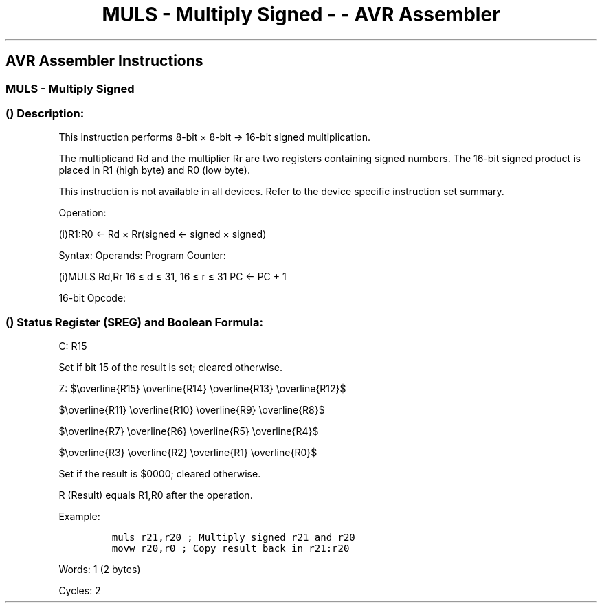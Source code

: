 .\"t
.\" Automatically generated by Pandoc 1.16.0.2
.\"
.TH "MULS \- Multiply Signed \- \- AVR Assembler" "" "" "" ""
.hy
.SH AVR Assembler Instructions
.SS MULS \- Multiply Signed
.SS  () Description:
.PP
This instruction performs 8\-bit × 8\-bit → 16\-bit signed
multiplication.
.PP
.TS
tab(@);
l l l l l l.
T{
.PP
Rd
T}@T{
T}@T{
.PP
Rr
T}@T{
T}@T{
.PP
R1
T}@T{
.PP
R0
T}
_
T{
.PP
Multiplicand
T}@T{
.PP
×
T}@T{
.PP
Multiplier
T}@T{
.PP
→
T}@T{
.PP
Product High
T}@T{
.PP
Product Low
T}
T{
.PP
8
T}@T{
T}@T{
.PP
8
T}@T{
T}@T{
.PP
16
T}@T{
T}
.TE
.PP
The multiplicand Rd and the multiplier Rr are two registers containing
signed numbers.
The 16\-bit signed product is placed in R1 (high byte) and R0 (low
byte).
.PP
This instruction is not available in all devices.
Refer to the device specific instruction set summary.
.PP
Operation:
.PP
(i)R1:R0 ← Rd × Rr(signed ← signed × signed)
.PP
Syntax: Operands: Program Counter:
.PP
(i)MULS Rd,Rr 16 ≤ d ≤ 31, 16 ≤ r ≤ 31 PC ← PC + 1
.PP
16\-bit Opcode:
.PP
.TS
tab(@);
l l l l.
T{
.PP
0000
T}@T{
.PP
0010
T}@T{
.PP
dddd
T}@T{
.PP
rrrr
T}
.TE
.SS  () Status Register (SREG) and Boolean Formula:
.PP
.TS
tab(@);
l l l l l l l l.
T{
.PP
I
T}@T{
.PP
T
T}@T{
.PP
H
T}@T{
.PP
S
T}@T{
.PP
V
T}@T{
.PP
N
T}@T{
.PP
Z
T}@T{
.PP
C
T}
_
T{
.PP
\-
T}@T{
.PP
\-
T}@T{
.PP
\-
T}@T{
.PP
\-
T}@T{
.PP
\-
T}@T{
.PP
\-
T}@T{
.PP
⇔
T}@T{
.PP
⇔
T}
.TE
.PP
C: R15
.PP
Set if bit 15 of the result is set; cleared otherwise.
.PP
Z:
$\\overline{R15} \\overline{R14} \\overline{R13} \\overline{R12}$
.PP
$\\overline{R11} \\overline{R10} \\overline{R9} \\overline{R8}$
.PP
$\\overline{R7} \\overline{R6} \\overline{R5} \\overline{R4}$
.PP
$\\overline{R3} \\overline{R2} \\overline{R1} \\overline{R0}$
.PP
.PP
Set if the result is $0000; cleared otherwise.
.PP
R (Result) equals R1,R0 after the operation.
.PP
Example:
.IP
.nf
\f[C]
muls\ r21,r20\ ;\ Multiply\ signed\ r21\ and\ r20
movw\ r20,r0\ ;\ Copy\ result\ back\ in\ r21:r20
\f[]
.fi
.PP
.PP
Words: 1 (2 bytes)
.PP
Cycles: 2

